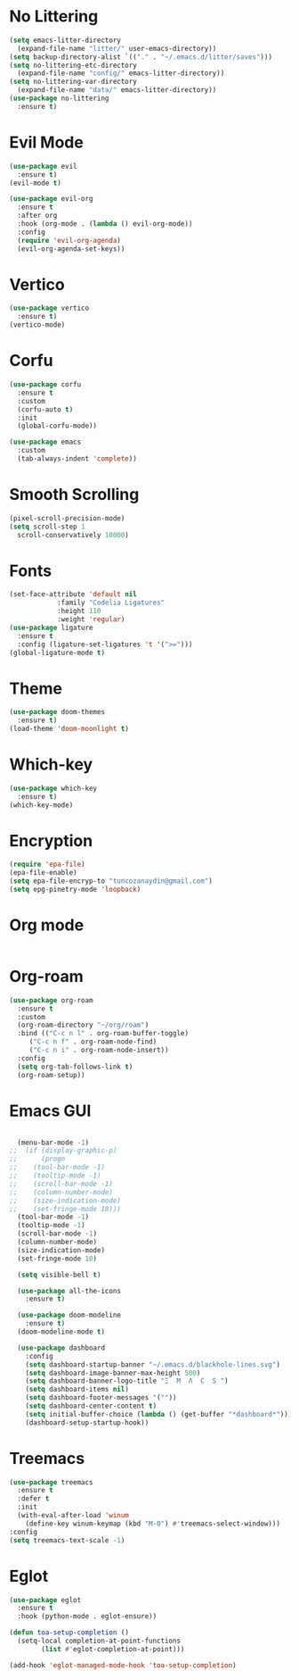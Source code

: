 * No Littering
#+begin_src emacs-lisp
  (setq emacs-litter-directory
	(expand-file-name "litter/" user-emacs-directory))
  (setq backup-directory-alist `(("." . "~/.emacs.d/litter/saves")))
  (setq no-littering-etc-directory
	(expand-file-name "config/" emacs-litter-directory))
  (setq no-littering-var-directory
	(expand-file-name "data/" emacs-litter-directory))
  (use-package no-littering
    :ensure t)
#+end_src

* Evil Mode
#+begin_src emacs-lisp
  (use-package evil
    :ensure t)
  (evil-mode t)

  (use-package evil-org
    :ensure t
    :after org
    :hook (org-mode . (lambda () evil-org-mode))
    :config
    (require 'evil-org-agenda)
    (evil-org-agenda-set-keys))
  #+end_src

* Vertico
#+begin_src emacs-lisp
  (use-package vertico
    :ensure t)
  (vertico-mode)
#+end_src

* Corfu
#+begin_src emacs-lisp
  (use-package corfu
    :ensure t
    :custom
    (corfu-auto t)
    :init
    (global-corfu-mode))

  (use-package emacs
    :custom
    (tab-always-indent 'complete))
#+end_src

* Smooth Scrolling
#+begin_src emacs-lisp
  (pixel-scroll-precision-mode)
  (setq scroll-step 1
	scroll-conservatively 10000)
#+end_src

* Fonts
#+begin_src emacs-lisp
  (set-face-attribute 'default nil
		      :family "Codelia Ligatures"
		      :height 110
		      :weight 'regular)
  (use-package ligature
    :ensure t
    :config (ligature-set-ligatures 't '(">=")))
  (global-ligature-mode t)
#+end_src

* Theme
#+begin_src emacs-lisp
  (use-package doom-themes
    :ensure t)
  (load-theme 'doom-moonlight t)
#+end_src

* Which-key 
#+begin_src emacs-lisp
  (use-package which-key
    :ensure t)
  (which-key-mode)
#+end_src

* Encryption
#+begin_src emacs-lisp
  (require 'epa-file)
  (epa-file-enable)
  (setq epa-file-encryp-to "tuncozanaydin@gmail.com")
  (setq epg-pinetry-mode 'loopback)
#+end_src

* Org mode
#+begin_src emacs-lisp
#+end_src

* Org-roam
#+begin_src emacs-lisp
  (use-package org-roam
    :ensure t
    :custom
    (org-roam-directory "~/org/roam")
    :bind (("C-c n l" . org-roam-buffer-toggle)
	   ("C-c n f" . org-roam-node-find)
	   ("C-c n i" . org-roam-node-insert))
    :config
    (setq org-tab-follows-link t)
    (org-roam-setup))
#+end_src

* Emacs GUI
#+begin_src emacs-lisp

    (menu-bar-mode -1)
  ;;  (if (display-graphic-p)
  ;;      (progn
  ;;	(tool-bar-mode -1)
  ;;	(tooltip-mode -1)
  ;;	(scroll-bar-mode -1)
  ;;	(column-number-mode)
  ;;	(size-indication-mode)
  ;;	(set-fringe-mode 10)))
    (tool-bar-mode -1)
    (tooltip-mode -1)
    (scroll-bar-mode -1)
    (column-number-mode)
    (size-indication-mode)
    (set-fringe-mode 10)

    (setq visible-bell t)

    (use-package all-the-icons
      :ensure t)

    (use-package doom-modeline
      :ensure t)
    (doom-modeline-mode t)

    (use-package dashboard
      :config
      (setq dashboard-startup-banner "~/.emacs.d/blackhole-lines.svg")
      (setq dashboard-image-banner-max-height 500)
      (setq dashboard-banner-logo-title "Ξ  M  Λ  C  S ")
      (setq dashboard-items nil)
      (setq dashboard-footer-messages '(""))
      (setq dashboard-center-content t)
      (setq initial-buffer-choice (lambda () (get-buffer "*dashboard*")))
      (dashboard-setup-startup-hook))
#+end_src

* Treemacs 
#+begin_src emacs-lisp
  (use-package treemacs
    :ensure t
    :defer t
    :init
    (with-eval-after-load 'winum
      (define-key winum-keymap (kbd "M-0") #'treemacs-select-window)))
  :config
  (setq treemacs-text-scale -1)
#+end_src

* Eglot
#+begin_src emacs-lisp
  (use-package eglot
    :ensure t
    :hook (python-mode . eglot-ensure))

  (defun toa-setup-completion ()
    (setq-local completion-at-point-functions
  	      (list #'eglot-completion-at-point)))
 
  (add-hook 'eglot-managed-mode-hook 'toa-setup-completion)
#+end_src

